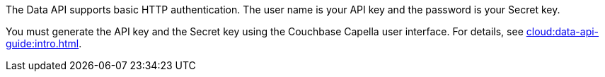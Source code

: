 The Data API supports basic HTTP authentication.
The user name is your API key and the password is your Secret key.

You must generate the API key and the Secret key using the Couchbase Capella user interface.
For details, see xref:cloud:data-api-guide:intro.adoc[].